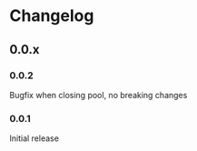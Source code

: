 * Changelog
** 0.0.x
*** 0.0.2

Bugfix when closing pool, no breaking changes

*** 0.0.1

Initial release

